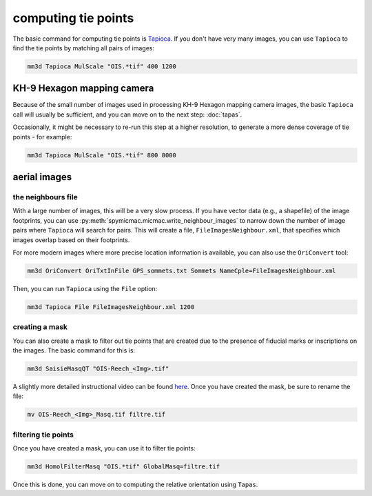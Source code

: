 computing tie points
====================

The basic command for computing tie points is `Tapioca <https://micmac.ensg.eu/index.php/Tapioca>`_. If you don't
have very many images, you can use ``Tapioca`` to find the tie points by matching all pairs of images:

.. code-block:: sh

    mm3d Tapioca MulScale "OIS.*tif" 400 1200

KH-9 Hexagon mapping camera
-----------------------------

Because of the small number of images used in processing KH-9 Hexagon mapping camera images, the basic ``Tapioca`` call
will usually be sufficient, and you can move on to the next step: :doc:`tapas`.

Occasionally, it might be necessary to re-run this step at a higher resolution, to generate a more dense coverage
of tie points - for example:

.. code-block:: sh

    mm3d Tapioca MulScale "OIS.*tif" 800 8000

aerial images
--------------

the neighbours file
.....................

With a large number of images, this will be a very slow process. If you have vector data (e.g., a shapefile) of
the image footprints, you can use :py:meth:`spymicmac.micmac.write_neighbour_images` to narrow down the number of
image pairs where ``Tapioca`` will search for pairs. This will create a file, ``FileImagesNeighbour.xml``, that specifies
which images overlap based on their footprints.

For more modern images where more precise location information is available, you can also use the ``OriConvert`` tool:

.. code-block:: sh

    mm3d OriConvert OriTxtInFile GPS_sommets.txt Sommets NameCple=FileImagesNeighbour.xml

Then, you can run ``Tapioca`` using the ``File`` option:

.. code-block:: sh

    mm3d Tapioca File FileImagesNeighbour.xml 1200

creating a mask
.....................

You can also create a mask to filter out tie points that are created due to the presence of fiducial marks or
inscriptions on the images. The basic command for this is:

.. code-block:: sh

    mm3d SaisieMasqQT "OIS-Reech_<Img>.tif"

A slightly more detailed instructional video can be found `here <https://youtu.be/xOHEkKiiRnM>`_. Once you have created
the mask, be sure to rename the file:

.. code-block:: sh

    mv OIS-Reech_<Img>_Masq.tif filtre.tif

filtering tie points
.....................

Once you have created a mask, you can use it to filter tie points:

.. code-block:: sh

    mm3d HomolFilterMasq "OIS.*tif" GlobalMasq=filtre.tif

Once this is done, you can move on to computing the relative orientation using ``Tapas``.
